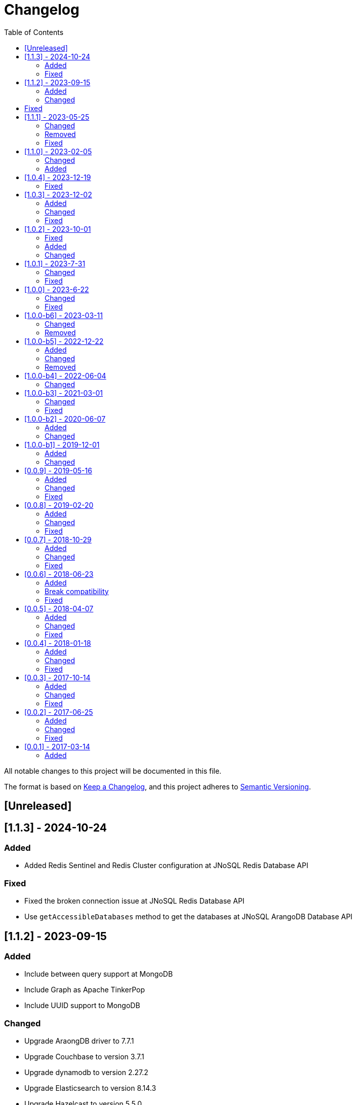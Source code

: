 = Changelog
:toc: auto

All notable changes to this project will be documented in this file.

The format is based on https://keepachangelog.com/en/1.0.0/[Keep a Changelog],
and this project adheres to https://semver.org/spec/v2.0.0.html[Semantic Versioning].

== [Unreleased]

== [1.1.3] - 2024-10-24

=== Added

- Added Redis Sentinel and Redis Cluster configuration at JNoSQL Redis Database API

=== Fixed

- Fixed the broken connection issue at JNoSQL Redis Database API
- Use `getAccessibleDatabases` method to get the databases at JNoSQL ArangoDB Database API

== [1.1.2] - 2023-09-15

=== Added

- Include between query support at MongoDB
- Include Graph as Apache TinkerPop
- Include UUID support to MongoDB

=== Changed

- Upgrade AraongDB driver to 7.7.1
- Upgrade Couchbase to version 3.7.1
- Upgrade dynamodb to version 2.27.2
- Upgrade Elasticsearch to version 8.14.3
- Upgrade Hazelcast to version 5.5.0
- Upgrade Hbase version to 2.6.0
- Upgrade Infinispan to version 15.0.7.Final
- Upgrade MongoDB to version 5.1.3
- Upgrade Oracle NoSQL to version 5.4.15
- Upgrade OrientDB to version 3.2.32
- Upgrade Redis to version 5.1.4
- Upgrade Solr to version 9.6.1

== Fixed

- Fixed the support to negation queries on the Eclipse JNoSQL layer to MongoDB
- Fixed the precedence of NOT operator in AQL query generation on the Eclipse JNoSQL layer to ArangoDB

== [1.1.1] - 2023-05-25

=== Changed

- Update ArangoDB driver to 7.6.0
- Update Couchbase library to version 3.6.2
- Update Elasticsearch driver to 8.13.4
- Update Hazelcast driver to 5.4.0
- Update MongoDB driver to 4.13.0
- Update OrientDB driver to 3.2.29
- Update Jedis driver to 5.1.0
- Update Solr driver to 9.5.0
- Update Testcontainer to 1.19.8
- Upgrade Jakarta Data to version 1.0.0-M3

=== Removed

- Remove the `UDT`  annotation and use `Column` annotation instead.

=== Fixed

- Allow multiple entities at Oracle NoSQL appending the entity name with the id instead of only the id
- Allow storing of entities with list of sub-entities at MongoDB

== [1.1.0] - 2023-02-05

=== Changed

- Update Jakarta Data to version 1.0.0-M3

=== Added

- Include support to Oracle NoSQL database
- Include support to Document API for DynamoDB database

== [1.0.4] - 2023-12-19

=== Fixed

- Allow Embeddable list of nested object with null value work in MongoDB and ArangoDB

== [1.0.3] - 2023-12-02

=== Added

- Add support to null values

=== Changed

- Modify aggregate method to return DocumentEntity at MongoDB.
- Update MongoDB driver to version 4.11.1
- Update Hazelcast to version 5.3.6
- Update Apache Sorl to version 9.4.0
- Update Jedis to version 5.0.2
- Update OrienteDB library to version 3.2.24
- Update ElastisSearch library to version 8.11.0
- Update DynamoDB library to version 2.21.21
- Update Couchbase library to version 3.4.11
- Update ArangoDB library to version 7.2.0

=== Fixed

- deleteAll does not delete anything in ArangoDB Repository


== [1.0.2] - 2023-10-01

=== Fixed

- Fixes Repositories specializations when use methods from CrudRepository
- Fixes in the Couchbase DocumentManager implementation to supports the count method

=== Added

- Add BucketManagerFactory by injection to Redis

=== Changed

- Update Redis driver library to version 4.4.3

== [1.0.1] - 2023-7-31

=== Changed

- Removed unnecessary attribute and constructor argument from  `CassandraColumnManagerFactory` and from its dependent classes;
- Update Cassandra driver to 4.16.0
- Update DynamoDb to version 2.20.98
- Update Elasticsearch to version 8.8.2
- Update Hazelcast to version 5.3.1
- Update MongoDB driver to version 4.10.1
- Update Apache Solr driver to version 9.2.1
- Update Testcontainer to version 1.18.3
- Update ArangoDB API to the version 7.1.0

=== Fixed

- Added no-args constructor into the injectable beans

== [1.0.0] - 2023-6-22

=== Changed

- Define integration test and disable it by default
- Rename project to databases
- Define container nomenclature to integrate test
- Update package name convention to `org.jnosql.databases.[DATABASE].[LAYER]`
- Integrate the mapping layer on this repository
- Upgrade the AWS SDK for DynamoDB to version 2.20.65;
- Added to the JNoSQL MongoDB Database Implementation the MongoDB Aggregation support;
- Added into the JNoSQL MongoDB Database Implementation a count method by Bson query filter

=== Fixed

- Fix the ArangoDBDocumentManager implementation to shut down the ArangoDB instance.
- Fix integration on MongoDBTemplate
- Fix DocumentQuery conversion to the N1QLQuery in order to follow the N1QL spec regarding identifiers declarations

== [1.0.0-b6] - 2023-03-11

=== Changed

- Update ES library to version 8.5
- Update Apache Solr to version 9.1
- Update Jakarta API to after the Big-bang

=== Removed

- Remove Stream<DocumentEntity> search(QueryBuilder query) in ElasticsearchDocumentManager
- Remove Jakarta NoSQL reference
- Remove TCK reference

== [1.0.0-b5] - 2022-12-22

=== Added
- Create a CHANGELOG file to track the specification evolution

=== Changed
- Move the default documentation to ASCIIDOC
- Refactoring the properties settings to start with `jnosql`as prefix

=== Removed
- Remove all deprecated settings class
- Remove the configuration option to read from a local file

== [1.0.0-b4] - 2022-06-04

=== Changed
- Upgrade Tinkerpop to version 3.6.0
- Upgrade Eclipse Yasson to version 1.0.11(test propose)
- Upgrade Weld Se to version 3.1.9.Final (test propose)
- Upgrade test container to version 1.17.2 (test propose)
- Upgrade Jedis to version 4.2.3
- Upgrade ArangoDB driver to version 6.17.0
- Upgrade Cassandra driver to version 4.14.1
- Upgrade Elastic Search to version 7.17.4
- Upgrade OrientDB to version 3.2.6

== [1.0.0-b3] - 2021-03-01

=== Changed
- Remove JNoSQL logo from repositories
- Remove "Artemis" references in the package and use "mapping" instead.
- Remove "diana" references in the package name and use "communication" instead.
- Update Cassandra library to use DataStax OSS

=== Fixed
- Fixes HashMap issue in the mapping API

== [1.0.0-b2] - 2020-06-07

=== Added
- Creates TCK Mapping
- Creates TCK Communication
- Creates TCK Driver
- Defines Reactive API as an extension

=== Changed
- Update the MongoDB, Cassandra drivers
- Update Javadoc documentation
- Update Ref documentation
- Remove Async APIs
- Keep the compatibility with Java 11 and Java 8

== [1.0.0-b1] - 2019-12-01

=== Added
- Creates Integration with Eclipse MicroProfile Configuration

=== Changed
- Split the project into API/implementation
- Updates the API to use Jakarta NoSQL
- Moves the Jakarta NoSQL API to the right project

== [0.0.9] - 2019-05-16

=== Added
- Allows Repository with pagination
- Allows update query with column using JSON
- Allows insert query with column using JSON
- Allows update query with a document using JSON
- Allows insert query with a document using JSON
- Define alias configuration in the communication layer
- Allow cryptography in the settings

=== Changed
- Make Settings an immutable instance

=== Fixed
- Native ArangoDB driver uses the type metadata which might cause class cast exception

== [0.0.8] - 2019-02-20

=== Added
- Defines GraphFactory
- Creates GraphFactory implementations
- Support to DynamoDB

=== Changed
- Improve performance to access instance creation beyond reading and writing attributes
- Improve documentation in Class and Field metadata
- Join projects as one single repository
- Allows inject by Template and repositories classes from @ConfigurationUnit

=== Fixed
- Fixes repository default configuration
- Fixes test scope

== [0.0.7] - 2018-10-29

=== Added
- Adds support to CouchDB

=== Changed
- Updates OrientDB to version 3.0
- Improves query to Column
- Improves query to Document
- Improves Cassandra query with paging state
- Optimizes Query cache to avoid memory leak
- Improves performance of a query method

=== Fixed
- Fixes MongoDB driver
- Fixes NPE at Redis Configuration

== [0.0.6] - 2018-06-23

=== Added
- Adds support to ravenDB
- Adds support to syntax query with String in Column, Key-value, and document.
- Adds integration with gremlin as String in Mapper layer
-Adds support to syntax query in Repository and template class to Mapper
- Adds support to Repository Producer

=== Break compatibility
- Changes start to skip when need to jump elements in either Document or Column query
- Changes maxResult to limit to define the maximum of items that must return in a query in either Document or Column query

=== Fixed
- Fixes MongoDB limit and start a query
- Fixes MongoDB order query
- Avoid duplication injection on repository bean

== [0.0.5] - 2018-04-07

=== Added
- Cassandra optimizes query with underscore

=== Changed
- Couchbase keeps the behavior when key is not found
- Redis improves SortedSet with clear method
- ArangoDB optimizes AQL query

=== Fixed
- Couchbase fixes TTL behavior in document
- Couchbase fixes TTL behavior in key-value
- Couchbase Fixes the JSON structure when a document is saved
- Couchbase Fixes JSON structures in key-value structures
- OrientDB fixes live query
- OrientDB fixes live query with Map param
- OrientDB fixes delete query without parameters
- OrientDB fixes query with not condition
- OrientDB fixes sort of query
- OrientDB fixes pagination resource
- MongoDB fixes queries with "in" condition
- Cassandra fixes query with condition "in"
- Cassandra fixes UDT
- ArangoDB fixes insert

== [0.0.4] - 2018-01-18

=== Added
- Supports to Infinispan
- Modules at JNoSQL Diana
- Adds query with param to OrientDB
- Adds Hazelcast query

=== Changed
- Updates API to use Fluent API
- Updates driver ArangoDB to 2
- Updates Couchbase driver to version 2.5.1
- Updates OrientDB driver to version 2.2.29
- Updates Cassandra driver to version 3.3.0
- Updates MongoDB driver to version 2.5.1
- Updates Hazelcast driver version to 3.9
- Updates Redis driver to version 2.9.0
- Updates Riak driver to version 2.1.1
- Improves fluent API in document
- Improves fluent API in column

=== Fixed
- Fixes element at Couchbase
- Fixes storage to subdocument in Document types database

== [0.0.3] - 2017-10-14

=== Added
- The Mongo driver should provide a way to configure authentication

=== Changed
- Updates API to use Fluent API

=== Fixed
- Fixes element at Couchbase
- Fixes storage to subdocument in Document types database

== [0.0.2] - 2017-06-25

=== Added
- Start to use flapdoodle on MongoDB implementation
- Adds supports to User defined type on Cassandra
- Adds Cassandra-unit test to Cassandra implementation
- Uses JSON-B to process JSON

=== Changed
- Update the MongoDB client
- Updates Header license
- Updates nomenclature (Repository.save discussion)
- Updates ES version

=== Fixed
- Fixes Storage/retrieve on MongoDB when is subdocument
- Fixes Storage/retrieve on Couchbase when is subdocument
- Fixes Storage/retrieve on Elasticsearch when is subdocument
- Fixes Storage/retrieve on ArangoDB when is subdocument
- Fixes configuration on Couchbase

== [0.0.1] - 2017-03-14

=== Added
* Initial  driver to
** ArangoDB
** Cassandra
** Coucbase
** Elasticsearch
** Hazelcast
** Hbase
** MongoDB
** OrientDB
** Redis
** Riak
